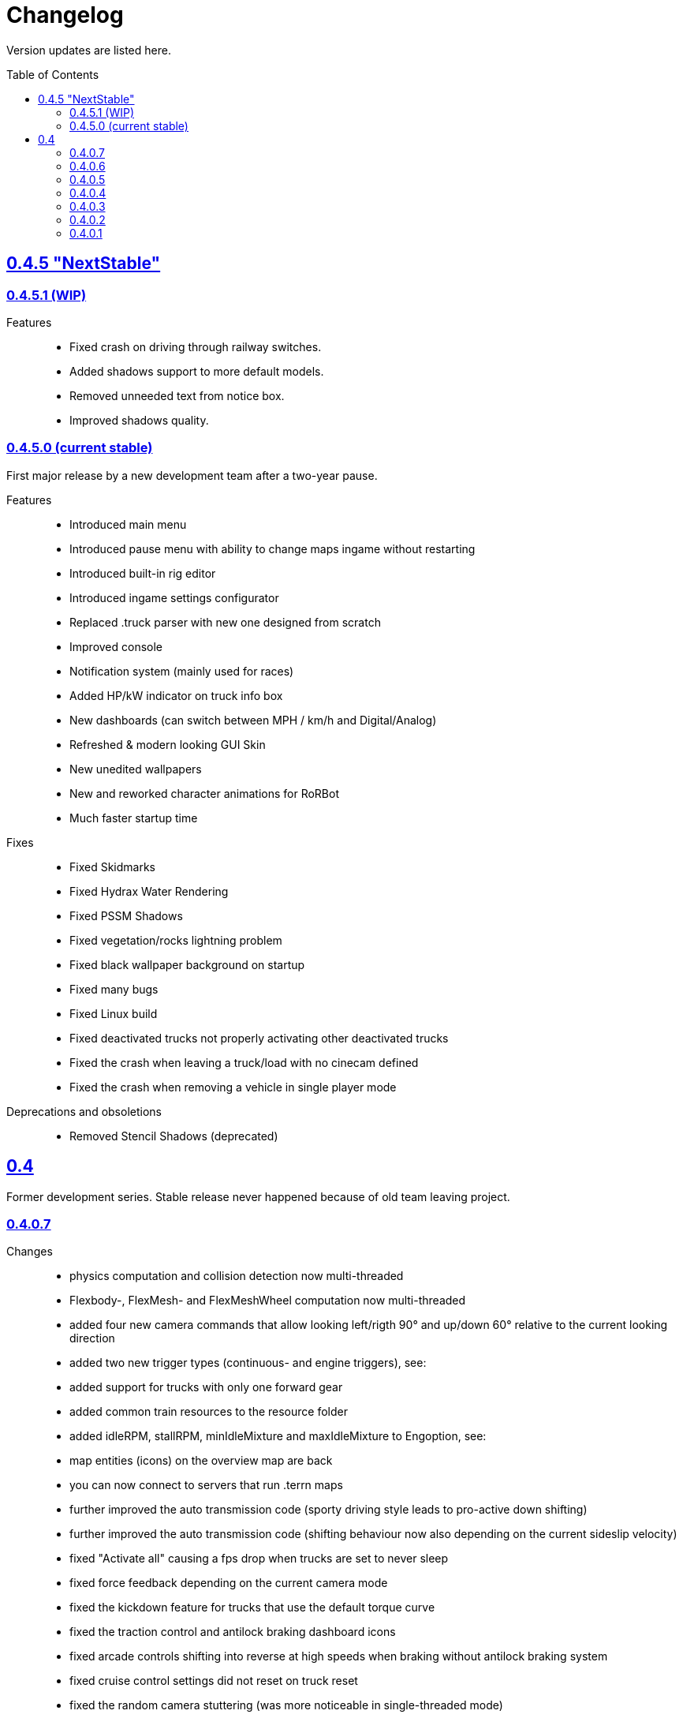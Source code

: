 = Changelog
:baseurl: fake/../..
:imagesdir: {baseurl}/../images
:doctype: book
:toc: macro
:toclevels: 5
:idprefix:
:sectanchors:
:sectlinks:
:sectnums!:
:last-update-label!:

Version updates are listed here.

toc::[]

== 0.4.5 "NextStable"
=== 0.4.5.1 (WIP)
Features::
* Fixed crash on driving through railway switches.
* Added shadows support to more default models.
* Removed unneeded text from notice box.
* Improved shadows quality.

=== 0.4.5.0 (current stable)
First major release by a new development team after a two-year pause.

Features::
* Introduced main menu
* Introduced pause menu with ability to change maps ingame without restarting
* Introduced built-in rig editor
* Introduced ingame settings configurator
* Replaced .truck parser with new one designed from scratch
* Improved console
* Notification system (mainly used for races)
* Added HP/kW indicator on truck info box
* New dashboards (can switch between MPH / km/h and Digital/Analog)
* Refreshed & modern looking GUI Skin
* New unedited wallpapers
* New and reworked character animations for RoRBot
* Much faster startup time

Fixes::
* Fixed Skidmarks
* Fixed Hydrax Water Rendering
* Fixed PSSM Shadows
* Fixed vegetation/rocks lightning problem
* Fixed black wallpaper background on startup
* Fixed many bugs
* Fixed Linux build
* Fixed deactivated trucks not properly activating other deactivated trucks
* Fixed the crash when leaving a truck/load with no cinecam defined
* Fixed the crash when removing a vehicle in single player mode

Deprecations and obsoletions::
* Removed Stencil Shadows (deprecated)

== 0.4
Former development series. Stable release never happened because of old team leaving project.

=== 0.4.0.7
Changes::
* physics computation and collision detection now multi-threaded
* Flexbody-, FlexMesh- and FlexMeshWheel computation now multi-threaded
* added four new camera commands that allow looking left/rigth 90° and up/down 60° relative to the current looking direction
* added two new trigger types (continuous- and engine triggers), see: [[Truck_Description_File]]
* added support for trucks with only one forward gear
* added common train resources to the resource folder
* added idleRPM, stallRPM, minIdleMixture and maxIdleMixture to Engoption, see: [[Truck_Description_File]]
* map entities (icons) on the overview map are back
* you can now connect to servers that run .terrn maps
* further improved the auto transmission code (sporty driving style leads to pro-active down shifting)
* further improved the auto transmission code (shifting behaviour now also depending on the current sideslip velocity)
* fixed "Activate all" causing a fps drop when trucks are set to never sleep
* fixed force feedback depending on the current camera mode
* fixed the kickdown feature for trucks that use the default torque curve
* fixed the traction control and antilock braking dashboard icons
* fixed arcade controls shifting into reverse at high speeds when braking without antilock braking system
* fixed cruise control settings did not reset on truck reset
* fixed the random camera stuttering (was more noticeable in single-threaded mode)
* fixed a bug in the auto transmission code that caused up shifting during braking
* fixed event SE_TRUCK_TOUCHED_WATER not being triggered on water contact
* fixed procedural roads

=== 0.4.0.6
Changes::
* slidenodes now compatible with node2
* min-/maxCamDist limit of the orbit camera can now be disabled/enabled (RShift + Space)
* introduced a new idle mixture computation, see: http://sourceforge.net/p/rigsofrods/codehg/ci/921ca030f421c99b8117d3912641d8578bd9f14d/
* new simple2.zip according to the new terrain file format [[0.4 Terrain System]]
* improved multithreading (the number of beam objects is no longer limited by the thread creation)
* layer parsing of the new terrain system should work as described in [[0.4 Terrain System]]
* camerarail debug disabled by default
* added new main menu item "activated Vehicles never sleep" / "activated Vehicles can sleep"
* added optional AffectEngine parameter: needsEngine, see: [[Truck_Description_File]]
* fixed crash on exit when using "Exit" in the main menu
* fixed water being rendered incorrectly in the overview map
* fixed landusemap not being used
* fixed blendmap loading (90° clockwise rotation and horizontal flip is no longer needed)
* fixed commands with 'affectEngine 0' still revving the engine up
* fixed engine rpms below 800 caused rotators to switch rotation direction
* fixed a minor bug in the cruise control system (cruise control readjust did not work properly)
* fixed triggered commands not working properly for desactivated trucks
* fixed "activate all trucks" switching the activated (leading) truck into desactivated (not leading) state
* fixed a crash when using "activate all trucks" without sitting in a truck
* fixed a crash when loading a map with incomplete/missing page config file(s)
* fixed joystick input map loading no longer overwriting all previously loaded events
04:32, 19 May 2013 (CEST)

=== 0.4.0.5
Changes::
* basic overview map functionality is back
* added the ability to toggle forward- and importcommands on/off (default keys: CTRL+SHIFT+F, CTRL+SHIFT+I)
* added a new (optional) bounding box system for the truck activation mechanism, see: [[Truck_Description_File]]
* increased upper limit for commands from 48 to 84, see: [[Truck_Description_File]]
* number of preloaded trucks/loads now unlimited
* fixed a crash when exiting without terrain loaded
* fixed crashing when trying to open two SelectorWindows at once
* fixed preloaded trucks/loads not spawning when loading a map
* fixed the DOF auto focus mode
* fixed water being spawned despite being disabled in the terrn file
* fixed the multiplayer beam synchronization bug introduced in 0.39.7
* fixed the multiplayer bug described in: http://www.rigsofrods.com/threads/100612#post1126688
* fixed the network initialization
00:45, 14 May 2013 (CEST)

=== 0.4.0.4
Changes::
* Graphics engine upgraded from Ogre 1.7.3 to Ogre 1.8.1
* fixed particle emitter playing when particles are spawned ('ufo' on loading screen)
* fixed bug that the boat steering sensitivity was depending on the FPS
* added some splash for the engines if underwater
* fixed bug #1009 : Boats don't move on water.. forward or reverse : http://redmine.rigsofrods.com/issues/1009
* new boat default controls: easier: up/down = throttle, left/right = steer
* improved input config: loading joystick device maps dynamically now, see: http://www.rigsofrods.com/threads/96556-Joystick-specific-Input-maps
* input.map improved: removed obsolete controls, improved boat controls
* improved seabottom material flickering
* fixed bug with skin selection: impossible to select default skin
* water now double sided (to be improved)
* added input event: CTRL+G to spawn a new vehicle
* fixed beacons visible at 0,0,0 before being used
12:34, 6 September 2012 (UTC)

=== 0.4.0.3
Improvements and fixes for the <<{baseurl}/docs/0.4-terrain-system/index.adoc#,0.4 Terrain System>>::
* improved handling of terrain config option defaults
* fixed pagesize being hardcoded
* improved .RAW addition and flipping along X and Y possible now
* improved log output
* fixed water terrain config

Other changes::
* improved menu: removed terrain edit mode, added "reload vehicle" feature
* fixes #996
* added boat triggers
* added getFileTruckName(), getTruckHash(), getTruckType() to AngelScript API
* added FireExtinguisher to default water particle
* improved truck hud: now also showing commands without description. you can hide a command by using 'hide' as description
* backward-compatibility improved: ignoring bad wheel torque node
* Fixed event callbacks.
* Added a few script functions.

=== 0.4.0.2
Changes::
* added ability to provide no terrain heightmap: "Flat=1" 
* added setting if one wants water on the terrain or not: "Water=0" 
* added water bottom line: height for black bottom plane: "WaterBottomLine=12" 
* default shadow settings = "No Shadows" since they are broken
* replaced old simple terrain with its new version, with fancy tarmac
* added error message when unable to write cache file
* fixed ogre errors not showing
* updated simple terrain to new terrain format
* improved installer: added content and HQ packs
* The game is portable now: the User folder is created during runtime, not through the installer anymore.

=== 0.4.0.1
Changes::
* Work on camera system: overall work, re-added garage cam
* Work on DOF mode
* New terrain format, old one is not supported anymore (see simple2-terrain.zip)
